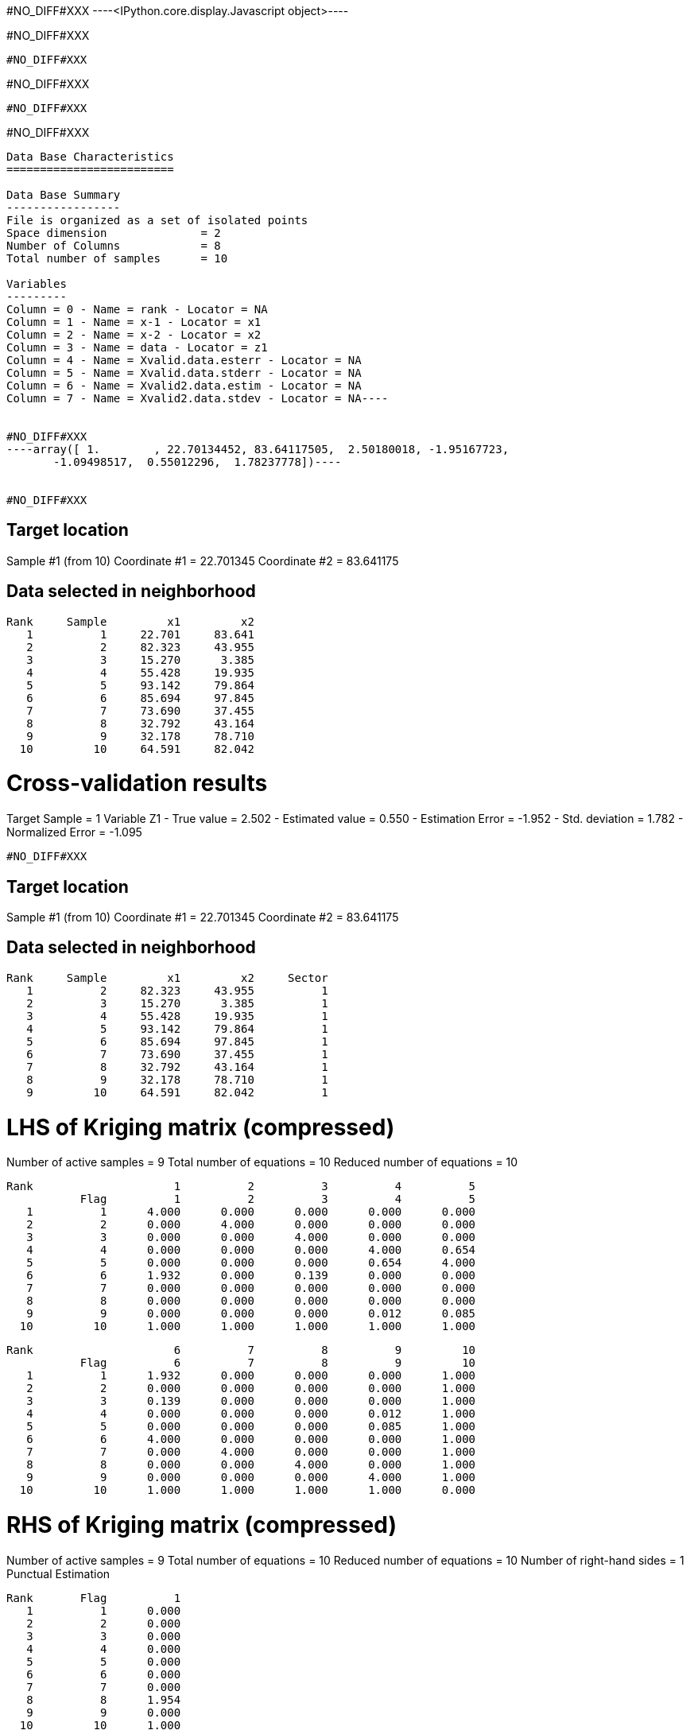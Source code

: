 #NO_DIFF#XXX
----<IPython.core.display.Javascript object>----


#NO_DIFF#XXX
----
#NO_DIFF#XXX
----


#NO_DIFF#XXX
----
#NO_DIFF#XXX
----


#NO_DIFF#XXX
----
Data Base Characteristics
=========================

Data Base Summary
-----------------
File is organized as a set of isolated points
Space dimension              = 2
Number of Columns            = 8
Total number of samples      = 10

Variables
---------
Column = 0 - Name = rank - Locator = NA
Column = 1 - Name = x-1 - Locator = x1
Column = 2 - Name = x-2 - Locator = x2
Column = 3 - Name = data - Locator = z1
Column = 4 - Name = Xvalid.data.esterr - Locator = NA
Column = 5 - Name = Xvalid.data.stderr - Locator = NA
Column = 6 - Name = Xvalid2.data.estim - Locator = NA
Column = 7 - Name = Xvalid2.data.stdev - Locator = NA----


#NO_DIFF#XXX
----array([ 1.        , 22.70134452, 83.64117505,  2.50180018, -1.95167723,
       -1.09498517,  0.55012296,  1.78237778])----


#NO_DIFF#XXX
----

Target location
---------------
Sample #1 (from 10)
Coordinate #1 = 22.701345
Coordinate #2 = 83.641175

Data selected in neighborhood
-----------------------------
       Rank     Sample         x1         x2
          1          1     22.701     83.641
          2          2     82.323     43.955
          3          3     15.270      3.385
          4          4     55.428     19.935
          5          5     93.142     79.864
          6          6     85.694     97.845
          7          7     73.690     37.455
          8          8     32.792     43.164
          9          9     32.178     78.710
         10         10     64.591     82.042

Cross-validation results
========================
Target Sample = 1
Variable Z1 
 - True value        =       2.502
 - Estimated value   =       0.550
 - Estimation Error  =      -1.952
 - Std. deviation    =       1.782
 - Normalized Error  =      -1.095
----


#NO_DIFF#XXX
----

Target location
---------------
Sample #1 (from 10)
Coordinate #1 = 22.701345
Coordinate #2 = 83.641175

Data selected in neighborhood
-----------------------------
       Rank     Sample         x1         x2     Sector
          1          2     82.323     43.955          1
          2          3     15.270      3.385          1
          3          4     55.428     19.935          1
          4          5     93.142     79.864          1
          5          6     85.694     97.845          1
          6          7     73.690     37.455          1
          7          8     32.792     43.164          1
          8          9     32.178     78.710          1
          9         10     64.591     82.042          1

LHS of Kriging matrix (compressed)
==================================
Number of active samples    = 9
Total number of equations   = 10
Reduced number of equations = 10

       Rank                     1          2          3          4          5
                  Flag          1          2          3          4          5
          1          1      4.000      0.000      0.000      0.000      0.000
          2          2      0.000      4.000      0.000      0.000      0.000
          3          3      0.000      0.000      4.000      0.000      0.000
          4          4      0.000      0.000      0.000      4.000      0.654
          5          5      0.000      0.000      0.000      0.654      4.000
          6          6      1.932      0.000      0.139      0.000      0.000
          7          7      0.000      0.000      0.000      0.000      0.000
          8          8      0.000      0.000      0.000      0.000      0.000
          9          9      0.000      0.000      0.000      0.012      0.085
         10         10      1.000      1.000      1.000      1.000      1.000

       Rank                     6          7          8          9         10
                  Flag          6          7          8          9         10
          1          1      1.932      0.000      0.000      0.000      1.000
          2          2      0.000      0.000      0.000      0.000      1.000
          3          3      0.139      0.000      0.000      0.000      1.000
          4          4      0.000      0.000      0.000      0.012      1.000
          5          5      0.000      0.000      0.000      0.085      1.000
          6          6      4.000      0.000      0.000      0.000      1.000
          7          7      0.000      4.000      0.000      0.000      1.000
          8          8      0.000      0.000      4.000      0.000      1.000
          9          9      0.000      0.000      0.000      4.000      1.000
         10         10      1.000      1.000      1.000      1.000      0.000

RHS of Kriging matrix (compressed)
==================================
Number of active samples    = 9
Total number of equations   = 10
Reduced number of equations = 10
Number of right-hand sides  = 1
Punctual Estimation

       Rank       Flag          1
          1          1      0.000
          2          2      0.000
          3          3      0.000
          4          4      0.000
          5          5      0.000
          6          6      0.000
          7          7      0.000
          8          8      1.954
          9          9      0.000
         10         10      1.000

(Co-) Kriging weights
=====================
       Rank         x1         x2       Data        Z1*
          1     82.323     43.955      1.266      0.045
          2     15.270      3.385      2.184      0.064
          3     55.428     19.935     -2.917      0.063
          4     93.142     79.864      0.870      0.055
          5     85.694     97.845     -0.730      0.054
          6     73.690     37.455      2.955      0.040
          7     32.792     43.164     -0.573      0.064
          8     32.178     78.710      0.824      0.553
          9     64.591     82.042     -0.157      0.063
Sum of weights                                    1.000

Drift or Mean Information
=========================
       Rank   Lagrange      Coeff
          1     -0.256      0.289

Cross-validation results
========================
Target Sample = 1
Variable Z1 
 - True value        =       2.502
 - Estimated value   =       0.550
 - Estimation Error  =      -1.952
 - Std. deviation    =       1.782
 - Normalized Error  =      -1.095
----


#NO_DIFF#XXX
----
#NO_DIFF#XXX
----


#NO_DIFF#XXX
----

Target location
---------------
Sample #1 (from 10)
Coordinate #1 = 22.701345
Coordinate #2 = 83.641175

Data selected in neighborhood
-----------------------------
       Rank     Sample         x1         x2
          1          1     22.701     83.641
          2          2     82.323     43.955
          3          3     15.270      3.385
          4          4     55.428     19.935
          5          5     93.142     79.864
          6          6     85.694     97.845
          7          7     73.690     37.455
          8          8     32.792     43.164
          9          9     32.178     78.710
         10         10     64.591     82.042

LHS of Kriging matrix (compressed)
==================================
Number of active samples    = 10
Total number of equations   = 11
Reduced number of equations = 11

       Rank                     1          2          3          4          5
                  Flag          1          2          3          4          5
          1          1      4.000      0.000      0.000      0.000      0.000
          2          2      0.000      4.000      0.000      0.000      0.000
          3          3      0.000      0.000      4.000      0.000      0.000
          4          4      0.000      0.000      0.000      4.000      0.000
          5          5      0.000      0.000      0.000      0.000      4.000
          6          6      0.000      0.000      0.000      0.000      0.654
          7          7      0.000      1.932      0.000      0.139      0.000
          8          8      0.000      0.000      0.000      0.000      0.000
          9          9      1.954      0.000      0.000      0.000      0.000
         10         10      0.000      0.000      0.000      0.000      0.012
         11         11      1.000      1.000      1.000      1.000      1.000

       Rank                     6          7          8          9         10
                  Flag          6          7          8          9         10
          1          1      0.000      0.000      0.000      1.954      0.000
          2          2      0.000      1.932      0.000      0.000      0.000
          3          3      0.000      0.000      0.000      0.000      0.000
          4          4      0.000      0.139      0.000      0.000      0.000
          5          5      0.654      0.000      0.000      0.000      0.012
          6          6      4.000      0.000      0.000      0.000      0.085
          7          7      0.000      4.000      0.000      0.000      0.000
          8          8      0.000      0.000      4.000      0.000      0.000
          9          9      0.000      0.000      0.000      4.000      0.000
         10         10      0.085      0.000      0.000      0.000      4.000
         11         11      1.000      1.000      1.000      1.000      1.000

       Rank                    11
                  Flag         11
          1          1      1.000
          2          2      1.000
          3          3      1.000
          4          4      1.000
          5          5      1.000
          6          6      1.000
          7          7      1.000
          8          8      1.000
          9          9      1.000
         10         10      1.000
         11         11      0.000

RHS of Kriging matrix (compressed)
==================================
Number of active samples    = 10
Total number of equations   = 11
Reduced number of equations = 11
Number of right-hand sides  = 1
Punctual Estimation

       Rank       Flag          1
          1          1      4.000
          2          2      0.000
          3          3      0.000
          4          4      0.000
          5          5      0.000
          6          6      0.000
          7          7      0.000
          8          8      0.000
          9          9      1.954
         10         10      0.000
         11         11      1.000

(Co-) Kriging weights
=====================
       Rank         x1         x2       Data        Z1*
          1     22.701     83.641      2.502      1.000
          2     82.323     43.955      1.266      0.000
          3     15.270      3.385      2.184      0.000
          4     55.428     19.935     -2.917      0.000
          5     93.142     79.864      0.870      0.000
          6     85.694     97.845     -0.730      0.000
          7     73.690     37.455      2.955      0.000
          8     32.792     43.164     -0.573      0.000
          9     32.178     78.710      0.824      0.000
         10     64.591     82.042     -0.157      0.000
Sum of weights                                    1.000

Drift or Mean Information
=========================
       Rank   Lagrange      Coeff
          1      0.000      0.446

(Co-) Kriging results
=====================
Target Sample = 1
Variable Z1 
 - Estimate  =       2.502
 - Std. Dev. =       0.000
 - Variance  =       0.000
 - Cov(h=0)  =       4.000
 - Var(Z*)   =       4.000

Data Base Characteristics
=========================

Data Base Summary
-----------------
File is organized as a set of isolated points
Space dimension              = 2
Number of Columns            = 15
Total number of samples      = 10

Variables
---------
Column = 0 - Name = rank - Locator = NA
Column = 1 - Name = x-1 - Locator = x1
Column = 2 - Name = x-2 - Locator = x2
Column = 3 - Name = data - Locator = z1
Column = 4 - Name = Xvalid.data.esterr - Locator = NA
Column = 5 - Name = Xvalid.data.stderr - Locator = NA
Column = 6 - Name = Xvalid2.data.estim - Locator = NA
Column = 7 - Name = Xvalid2.data.stdev - Locator = NA
Column = 8 - Name = Xvalid3.data.esterr - Locator = NA
Column = 9 - Name = Xvalid3.data.stderr - Locator = NA
Column = 10 - Name = Xvalid4.data.esterr - Locator = NA
Column = 11 - Name = Xvalid4.data.stderr - Locator = NA
Column = 12 - Name = Kriging.data.estim - Locator = NA
Column = 13 - Name = Kriging.data.stdev - Locator = NA
Column = 14 - Name = Kriging.data.varz - Locator = NA----


#NO_DIFF#XXX
----array([ 1.        , 22.70134452, 83.64117505,  2.50180018, -1.95167723,
       -1.09498517,  0.55012296,  1.78237778, -1.95167723, -1.09498517,
       -1.95167723, -1.09498517,  2.50180018,  0.        ,  4.        ])----


#NO_DIFF#XXX
----
Model characteristics
=====================
Space dimension              = 2
Number of variable(s)        = 1
Number of basic structure(s) = 2
Number of drift function(s)  = 1
Number of drift equation(s)  = 1

Covariance Part
---------------
Spherical
- Sill         =      4.000
- Range        =     30.000
Nugget Effect
- Sill         =      1.500
Total Sill     =      5.500

Drift Part
----------
Universality_Condition----


#NO_DIFF#XXX
----

Target location
---------------
Sample #1 (from 10)
Coordinate #1 = 22.701345
Coordinate #2 = 83.641175

Data selected in neighborhood
-----------------------------
       Rank     Sample         x1         x2
          1          1     22.701     83.641
          2          2     82.323     43.955
          3          3     15.270      3.385
          4          4     55.428     19.935
          5          5     93.142     79.864
          6          6     85.694     97.845
          7          7     73.690     37.455
          8          8     32.792     43.164
          9          9     32.178     78.710
         10         10     64.591     82.042

LHS of Kriging matrix (compressed)
==================================
Number of active samples    = 10
Total number of equations   = 11
Reduced number of equations = 11

       Rank                     1          2          3          4          5
                  Flag          1          2          3          4          5
          1          1      5.500      0.000      0.000      0.000      0.000
          2          2      0.000      5.500      0.000      0.000      0.000
          3          3      0.000      0.000      5.500      0.000      0.000
          4          4      0.000      0.000      0.000      5.500      0.000
          5          5      0.000      0.000      0.000      0.000      5.500
          6          6      0.000      0.000      0.000      0.000      0.654
          7          7      0.000      1.932      0.000      0.139      0.000
          8          8      0.000      0.000      0.000      0.000      0.000
          9          9      1.954      0.000      0.000      0.000      0.000
         10         10      0.000      0.000      0.000      0.000      0.012
         11         11      1.000      1.000      1.000      1.000      1.000

       Rank                     6          7          8          9         10
                  Flag          6          7          8          9         10
          1          1      0.000      0.000      0.000      1.954      0.000
          2          2      0.000      1.932      0.000      0.000      0.000
          3          3      0.000      0.000      0.000      0.000      0.000
          4          4      0.000      0.139      0.000      0.000      0.000
          5          5      0.654      0.000      0.000      0.000      0.012
          6          6      5.500      0.000      0.000      0.000      0.085
          7          7      0.000      5.500      0.000      0.000      0.000
          8          8      0.000      0.000      5.500      0.000      0.000
          9          9      0.000      0.000      0.000      5.500      0.000
         10         10      0.085      0.000      0.000      0.000      5.500
         11         11      1.000      1.000      1.000      1.000      1.000

       Rank                    11
                  Flag         11
          1          1      1.000
          2          2      1.000
          3          3      1.000
          4          4      1.000
          5          5      1.000
          6          6      1.000
          7          7      1.000
          8          8      1.000
          9          9      1.000
         10         10      1.000
         11         11      0.000

RHS of Kriging matrix (compressed)
==================================
Number of active samples    = 10
Total number of equations   = 11
Reduced number of equations = 11
Number of right-hand sides  = 1
Punctual Estimation

       Rank       Flag          1
          1          1      5.500
          2          2      0.000
          3          3      0.000
          4          4      0.000
          5          5      0.000
          6          6      0.000
          7          7      0.000
          8          8      0.000
          9          9      1.954
         10         10      0.000
         11         11      1.000

(Co-) Kriging weights
=====================
       Rank         x1         x2       Data        Z1*
          1     22.701     83.641      2.502      1.000
          2     82.323     43.955      1.266      0.000
          3     15.270      3.385      2.184      0.000
          4     55.428     19.935     -2.917      0.000
          5     93.142     79.864      0.870      0.000
          6     85.694     97.845     -0.730      0.000
          7     73.690     37.455      2.955      0.000
          8     32.792     43.164     -0.573      0.000
          9     32.178     78.710      0.824      0.000
         10     64.591     82.042     -0.157      0.000
Sum of weights                                    1.000

Drift or Mean Information
=========================
       Rank   Lagrange      Coeff
          1      0.000      0.488

(Co-) Kriging results
=====================
Target Sample = 1
Variable Z1 
 - Estimate  =       2.502
 - Std. Dev. =       0.000
 - Variance  =       0.000
 - Cov(h=0)  =       5.500
 - Var(Z*)   =       5.500

Data Base Characteristics
=========================

Data Base Summary
-----------------
File is organized as a set of isolated points
Space dimension              = 2
Number of Columns            = 18
Total number of samples      = 10

Variables
---------
Column = 0 - Name = rank - Locator = NA
Column = 1 - Name = x-1 - Locator = x1
Column = 2 - Name = x-2 - Locator = x2
Column = 3 - Name = data - Locator = z1
Column = 4 - Name = Xvalid.data.esterr - Locator = NA
Column = 5 - Name = Xvalid.data.stderr - Locator = NA
Column = 6 - Name = Xvalid2.data.estim - Locator = NA
Column = 7 - Name = Xvalid2.data.stdev - Locator = NA
Column = 8 - Name = Xvalid3.data.esterr - Locator = NA
Column = 9 - Name = Xvalid3.data.stderr - Locator = NA
Column = 10 - Name = Xvalid4.data.esterr - Locator = NA
Column = 11 - Name = Xvalid4.data.stderr - Locator = NA
Column = 12 - Name = Kriging.data.estim - Locator = NA
Column = 13 - Name = Kriging.data.stdev - Locator = NA
Column = 14 - Name = Kriging.data.varz - Locator = NA
Column = 15 - Name = Kriging2.data.estim - Locator = NA
Column = 16 - Name = Kriging2.data.stdev - Locator = NA
Column = 17 - Name = Kriging2.data.varz - Locator = NA----


#NO_DIFF#XXX
----array([ 1.        , 22.70134452, 83.64117505,  2.50180018, -1.95167723,
       -1.09498517,  0.55012296,  1.78237778, -1.95167723, -1.09498517,
       -1.95167723, -1.09498517,  2.50180018,  0.        ,  4.        ,
        2.50180018,  0.        ,  5.5       ])----
